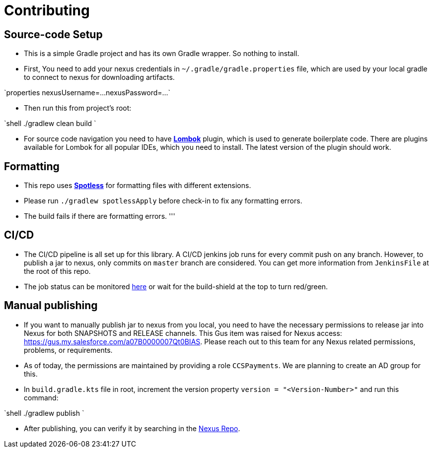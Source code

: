 = Contributing

== Source-code Setup

* This is a simple Gradle project and has its own Gradle wrapper. So nothing to install.
* First, You need to add your nexus credentials in `~/.gradle/gradle.properties` file, which are used by your local
 gradle to connect to nexus for downloading artifacts.

`properties
  nexusUsername=...
  nexusPassword=...
`

* Then run this from project's root:

`shell
  ./gradlew clean build
`

* For source code navigation you need to have https://projectlombok.org/[*Lombok*] plugin, which is used to generate
 boilerplate code. There are plugins available for Lombok for all popular IDEs, which you need to install. The latest
 version of the plugin should work.

== Formatting

* This repo uses https://github.com/diffplug/spotless[*Spotless*] for formatting files with different extensions.
* Please run `./gradlew spotlessApply` before check-in to fix any formatting errors.
* The build fails if there are formatting errors.
'''

== CI/CD

* The CI/CD pipeline is all set up for this library. A CI/CD jenkins job runs for every commit push on any branch.
 However, to publish a jar to nexus, only commits on `master` branch are considered. You can get more information
 from `JenkinsFile` at the root of this repo.
* The job status can be monitored https://ccspaymentsci.dop.sfdc.net/job/validation/job/Vader/job/master/[here] or
 wait for the build-shield at the top to turn red/green.

== Manual publishing

* If you want to manually publish jar to nexus from you local, you need to have the necessary permissions to release jar
 into Nexus for both SNAPSHOTS and RELEASE channels. This Gus item was raised for Nexus
 access: https://gus.my.salesforce.com/a07B0000007Qt0BIAS. Please reach out to this team for any Nexus related
 permissions, problems, or requirements.
* As of today, the permissions are maintained by providing a role `CCSPayments`. We are planning to create an AD group
 for this.
* In `build.gradle.kts` file in root, increment the version property `version = &quot;&lt;Version-Number&gt;&quot;` and run this
 command:

`shell
  ./gradlew publish
`

* After publishing, you can verify it by searching in the https://nexus.soma.salesforce.com/nexus/index.html#welcome[Nexus Repo].
